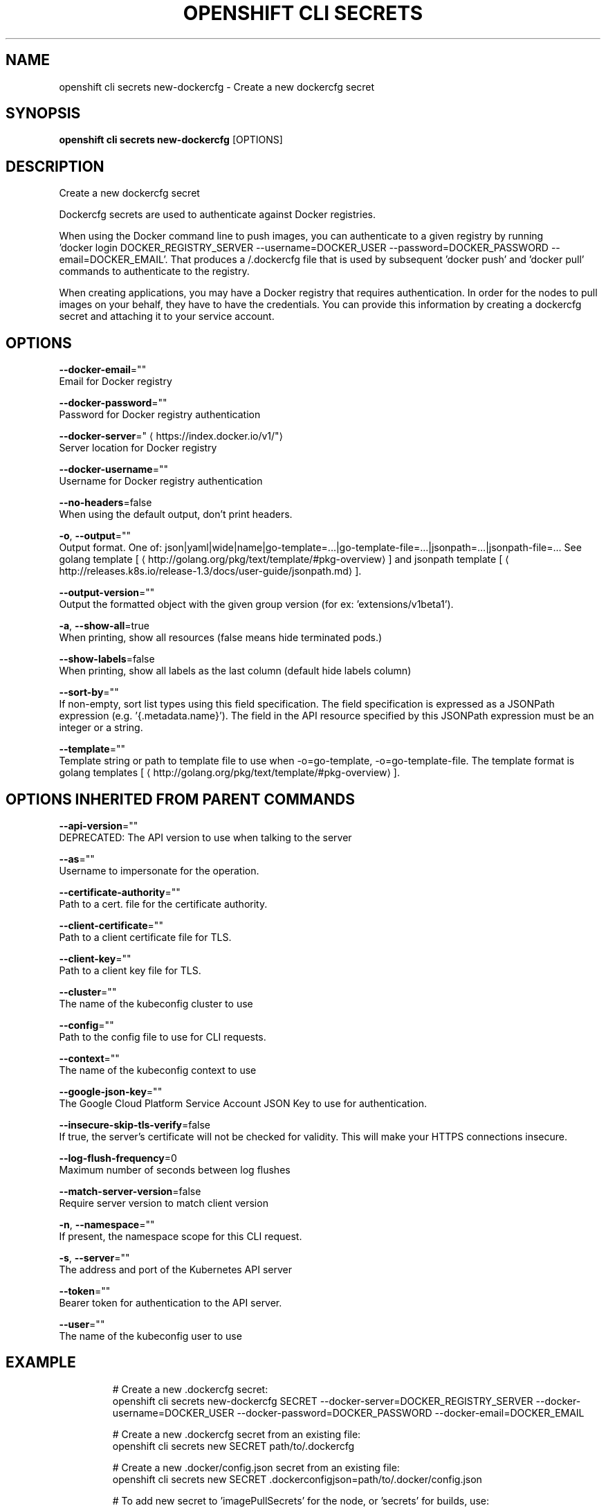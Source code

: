 .TH "OPENSHIFT CLI SECRETS" "1" " Openshift CLI User Manuals" "Openshift" "June 2016"  ""


.SH NAME
.PP
openshift cli secrets new\-dockercfg \- Create a new dockercfg secret


.SH SYNOPSIS
.PP
\fBopenshift cli secrets new\-dockercfg\fP [OPTIONS]


.SH DESCRIPTION
.PP
Create a new dockercfg secret

.PP
Dockercfg secrets are used to authenticate against Docker registries.

.PP
When using the Docker command line to push images, you can authenticate to a given registry by running
  'docker login DOCKER\_REGISTRY\_SERVER \-\-username=DOCKER\_USER \-\-password=DOCKER\_PASSWORD \-\-email=DOCKER\_EMAIL'.
That produces a \~/.dockercfg file that is used by subsequent 'docker push' and 'docker pull' commands to
authenticate to the registry.

.PP
When creating applications, you may have a Docker registry that requires authentication.  In order for the
nodes to pull images on your behalf, they have to have the credentials.  You can provide this information
by creating a dockercfg secret and attaching it to your service account.


.SH OPTIONS
.PP
\fB\-\-docker\-email\fP=""
    Email for Docker registry

.PP
\fB\-\-docker\-password\fP=""
    Password for Docker registry authentication

.PP
\fB\-\-docker\-server\fP="
\[la]https://index.docker.io/v1/"\[ra]
    Server location for Docker registry

.PP
\fB\-\-docker\-username\fP=""
    Username for Docker registry authentication

.PP
\fB\-\-no\-headers\fP=false
    When using the default output, don't print headers.

.PP
\fB\-o\fP, \fB\-\-output\fP=""
    Output format. One of: json|yaml|wide|name|go\-template=...|go\-template\-file=...|jsonpath=...|jsonpath\-file=... See golang template [
\[la]http://golang.org/pkg/text/template/#pkg-overview\[ra]] and jsonpath template [
\[la]http://releases.k8s.io/release-1.3/docs/user-guide/jsonpath.md\[ra]].

.PP
\fB\-\-output\-version\fP=""
    Output the formatted object with the given group version (for ex: 'extensions/v1beta1').

.PP
\fB\-a\fP, \fB\-\-show\-all\fP=true
    When printing, show all resources (false means hide terminated pods.)

.PP
\fB\-\-show\-labels\fP=false
    When printing, show all labels as the last column (default hide labels column)

.PP
\fB\-\-sort\-by\fP=""
    If non\-empty, sort list types using this field specification.  The field specification is expressed as a JSONPath expression (e.g. '{.metadata.name}'). The field in the API resource specified by this JSONPath expression must be an integer or a string.

.PP
\fB\-\-template\fP=""
    Template string or path to template file to use when \-o=go\-template, \-o=go\-template\-file. The template format is golang templates [
\[la]http://golang.org/pkg/text/template/#pkg-overview\[ra]].


.SH OPTIONS INHERITED FROM PARENT COMMANDS
.PP
\fB\-\-api\-version\fP=""
    DEPRECATED: The API version to use when talking to the server

.PP
\fB\-\-as\fP=""
    Username to impersonate for the operation.

.PP
\fB\-\-certificate\-authority\fP=""
    Path to a cert. file for the certificate authority.

.PP
\fB\-\-client\-certificate\fP=""
    Path to a client certificate file for TLS.

.PP
\fB\-\-client\-key\fP=""
    Path to a client key file for TLS.

.PP
\fB\-\-cluster\fP=""
    The name of the kubeconfig cluster to use

.PP
\fB\-\-config\fP=""
    Path to the config file to use for CLI requests.

.PP
\fB\-\-context\fP=""
    The name of the kubeconfig context to use

.PP
\fB\-\-google\-json\-key\fP=""
    The Google Cloud Platform Service Account JSON Key to use for authentication.

.PP
\fB\-\-insecure\-skip\-tls\-verify\fP=false
    If true, the server's certificate will not be checked for validity. This will make your HTTPS connections insecure.

.PP
\fB\-\-log\-flush\-frequency\fP=0
    Maximum number of seconds between log flushes

.PP
\fB\-\-match\-server\-version\fP=false
    Require server version to match client version

.PP
\fB\-n\fP, \fB\-\-namespace\fP=""
    If present, the namespace scope for this CLI request.

.PP
\fB\-s\fP, \fB\-\-server\fP=""
    The address and port of the Kubernetes API server

.PP
\fB\-\-token\fP=""
    Bearer token for authentication to the API server.

.PP
\fB\-\-user\fP=""
    The name of the kubeconfig user to use


.SH EXAMPLE
.PP
.RS

.nf
  # Create a new .dockercfg secret:
  openshift cli secrets new\-dockercfg SECRET \-\-docker\-server=DOCKER\_REGISTRY\_SERVER \-\-docker\-username=DOCKER\_USER \-\-docker\-password=DOCKER\_PASSWORD \-\-docker\-email=DOCKER\_EMAIL

  # Create a new .dockercfg secret from an existing file:
  openshift cli secrets new SECRET path/to/.dockercfg

  # Create a new .docker/config.json secret from an existing file:
  openshift cli secrets new SECRET .dockerconfigjson=path/to/.docker/config.json

  # To add new secret to 'imagePullSecrets' for the node, or 'secrets' for builds, use:
  openshift cli edit SERVICE\_ACCOUNT

.fi
.RE


.SH SEE ALSO
.PP
\fBopenshift\-cli\-secrets(1)\fP,


.SH HISTORY
.PP
June 2016, Ported from the Kubernetes man\-doc generator
